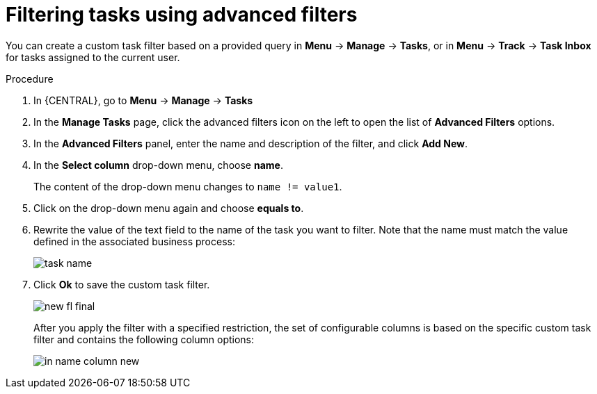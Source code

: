 [id='_creating_custom_tasks_filters-{context}']
= Filtering tasks using advanced filters

You can create a custom task filter based on a provided query in *Menu* -> *Manage* -> *Tasks*, or in *Menu* -> *Track* -> *Task Inbox* for tasks assigned to the current user.

.Procedure
. In {CENTRAL}, go to *Menu* -> *Manage* -> *Tasks*
. In the *Manage Tasks* page, click the advanced filters icon on the left to open the list of *Advanced Filters* options.
. In the *Advanced Filters* panel, enter the name and description of the filter, and click *Add New*.
. In the *Select column* drop-down menu, choose *name*.
+
The content of the drop-down menu changes to ``name != value1``.
. Click on the drop-down menu again and choose *equals to*.
+
. Rewrite the value of the text field to the name of the task you want to filter. Note that the name must match the value defined in the associated business process:
+
image::admin-and-config/task-name.png[]
. Click *Ok* to save the custom task filter.
+
image::admin-and-config/new-fl-final.png[]
+
After you apply the filter with a specified restriction, the set of configurable columns is based on the specific custom task filter and contains the following column options:
+
image::admin-and-config/in_name-column-new.png[]
